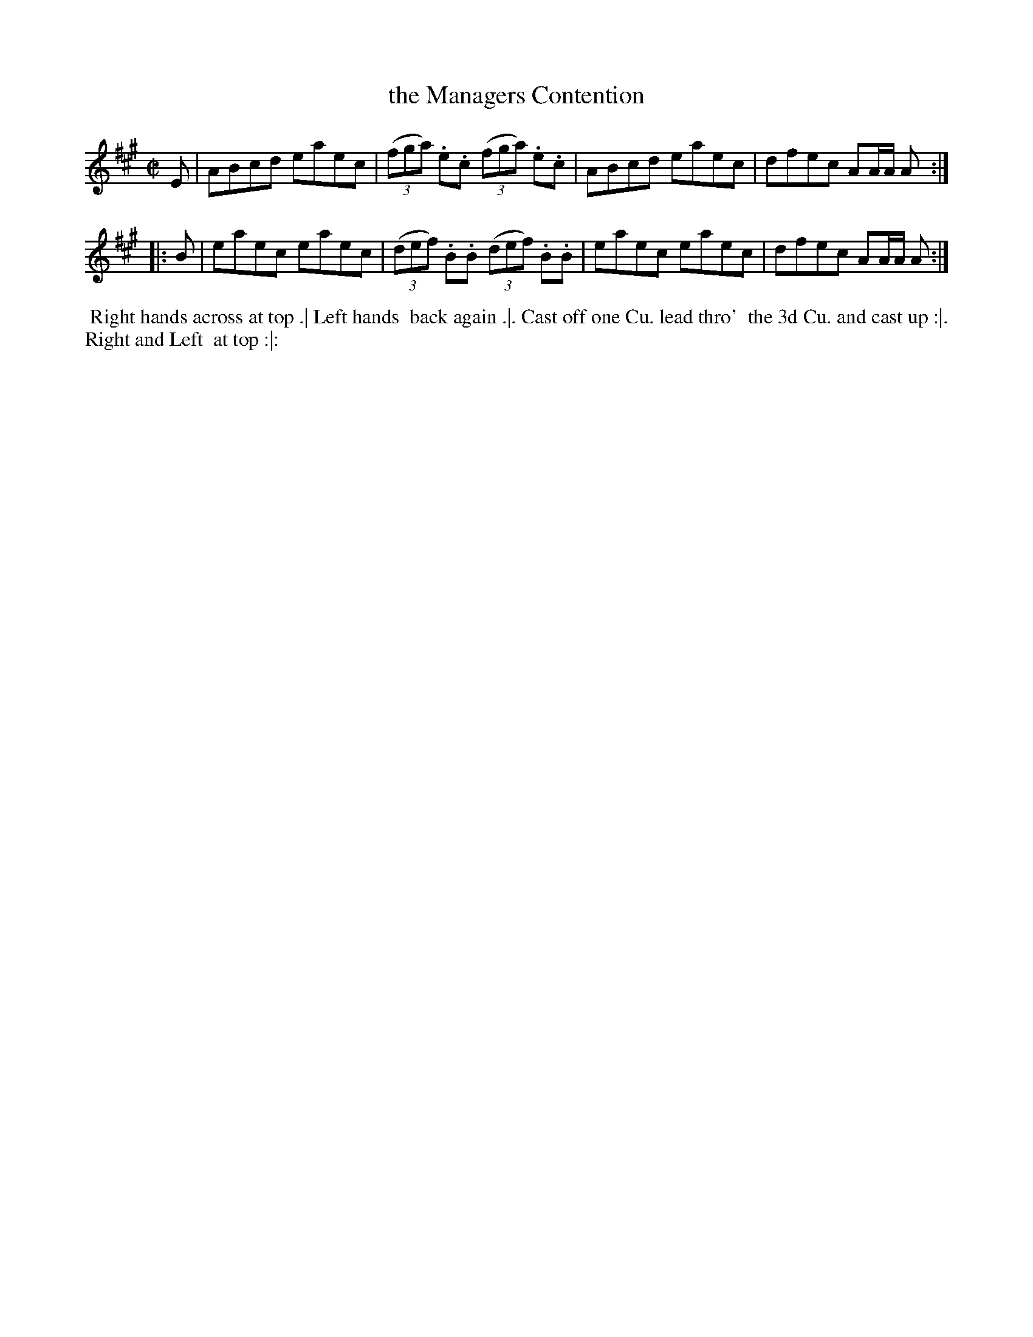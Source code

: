 X: 176
T: the Managers Contention
B: 204 Favourite Country Dances
N: Published by Straight & Skillern, London ca.1775
F: http://imslp.org/wiki/204_Favourite_Country_Dances_(Various) p.88 #176
Z: 2014 John Chambers <jc:trillian.mit.edu>
M: C|
L: 1/8
K: A
% - - - - - - - - - - - - - - - - - - - - - - - - -
E |\
ABcd eaec | (3(fga) .e.c (3(fga) .e.c |\
ABcd eaec | dfec AA/A/ A :|
|: B |\
eaec eaec | (3(def) .B.B (3(def) .B.B |\
eaec eaec | dfec AA/A/ A :|
% - - - - - - - - - - - - - - - - - - - - - - - - -
%%begintext align
%% Right hands across at top .| Left hands
%% back again .|. Cast off one Cu. lead thro'
%% the 3d Cu. and cast up :|. Right and Left
%% at top :|:
%%endtext
